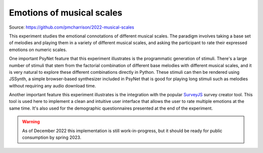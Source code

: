 Emotions of musical scales
==========================

Source: https://github.com/pmcharrison/2022-musical-scales

This experiment studies the emotional connotations of different musical scales.
The paradigm involves taking a base set of melodies and playing them in a variety of
different musical scales, and asking the participant to rate their expressed emotions
on numeric scales.

One important PsyNet feature that this experiment illustrates is the programmatic generation of
stimuli. There's a large number of stimuli that stem from the factorial combination
of different base melodies with different musical scales, and it is very natural to explore
these different combinations directly in Python. These stimuli can then be rendered
using JSSynth, a simple browser-based synthesizer included in PsyNet that is good for playing
long stimuli such as melodies without requiring any audio download time.

Another important feature this experiment illustrates is the integration with the
popular `SurveyJS <https://surveyjs.io/>`_ survey creator tool.
This tool is used here to implement a clean and intuitive user interface that allows the user to
rate multiple emotions at the same time. It's also used for the demographic questionnaires
presented at the end of the experiment.

.. warning::
    As of December 2022 this implementation is still work-in-progress, but it should
    be ready for public consumption by spring 2023.
